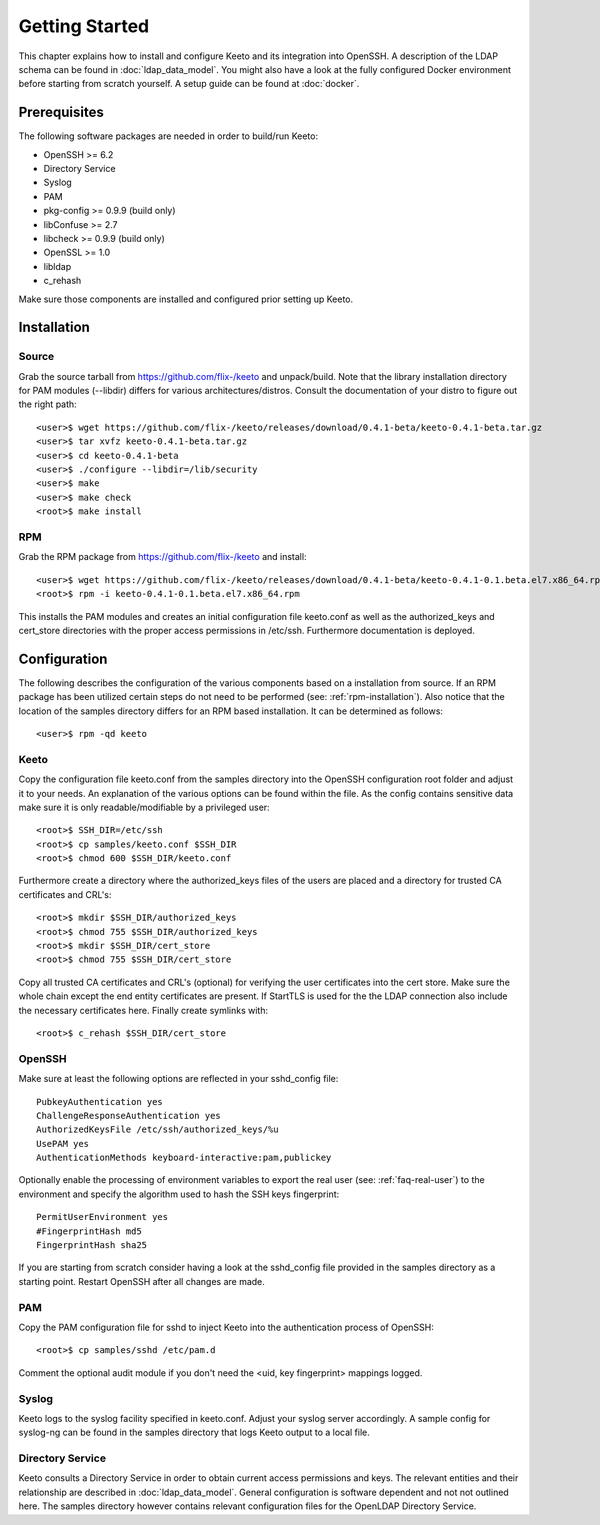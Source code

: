 Getting Started
===============

This chapter explains how to install and configure Keeto and its
integration into OpenSSH. A description of the LDAP schema can be found
in :doc:`ldap_data_model`. You might also have a look at the fully
configured Docker environment before starting from scratch yourself.
A setup guide can be found at :doc:`docker`.

Prerequisites
-------------

The following software packages are needed in order to build/run Keeto:

* OpenSSH >= 6.2
* Directory Service
* Syslog
* PAM
* pkg-config >= 0.9.9 (build only)
* libConfuse >= 2.7
* libcheck >= 0.9.9 (build only)
* OpenSSL >= 1.0
* libldap
* c_rehash

Make sure those components are installed and configured prior setting
up Keeto.

Installation
------------

Source
^^^^^^

Grab the source tarball from https://github.com/flix-/keeto and unpack/build.
Note that the library installation directory for PAM modules (--libdir)
differs for various architectures/distros. Consult the documentation of
your distro to figure out the right path::

    <user>$ wget https://github.com/flix-/keeto/releases/download/0.4.1-beta/keeto-0.4.1-beta.tar.gz
    <user>$ tar xvfz keeto-0.4.1-beta.tar.gz
    <user>$ cd keeto-0.4.1-beta
    <user>$ ./configure --libdir=/lib/security
    <user>$ make
    <user>$ make check
    <root>$ make install

.. _rpm-installation:

RPM
^^^

Grab the RPM package from https://github.com/flix-/keeto and install::

    <user>$ wget https://github.com/flix-/keeto/releases/download/0.4.1-beta/keeto-0.4.1-0.1.beta.el7.x86_64.rpm
    <root>$ rpm -i keeto-0.4.1-0.1.beta.el7.x86_64.rpm

This installs the PAM modules and creates an initial configuration file
keeto.conf as well as the authorized_keys and cert_store directories
with the proper access permissions in /etc/ssh. Furthermore documentation
is deployed.

Configuration
-------------

The following describes the configuration of the various components
based on a installation from source. If an RPM package has been utilized
certain steps do not need to be performed (see: :ref:`rpm-installation`).
Also notice that the location of the samples directory differs for an
RPM based installation. It can be determined as follows::

    <user>$ rpm -qd keeto

Keeto
^^^^^

Copy the configuration file keeto.conf from the samples directory into
the OpenSSH configuration root folder and adjust it to your needs. An
explanation of the various options can be found within the file. As the
config contains sensitive data make sure it is only readable/modifiable
by a privileged user::

    <root>$ SSH_DIR=/etc/ssh
    <root>$ cp samples/keeto.conf $SSH_DIR
    <root>$ chmod 600 $SSH_DIR/keeto.conf

Furthermore create a directory where the authorized_keys files of the
users are placed and a directory for trusted CA certificates and CRL's::

    <root>$ mkdir $SSH_DIR/authorized_keys
    <root>$ chmod 755 $SSH_DIR/authorized_keys
    <root>$ mkdir $SSH_DIR/cert_store
    <root>$ chmod 755 $SSH_DIR/cert_store

Copy all trusted CA certificates and CRL's (optional) for verifying the
user certificates into the cert store. Make sure the whole chain except
the end entity certificates are present. If StartTLS is used for the
the LDAP connection also include the necessary certificates here.
Finally create symlinks with::

    <root>$ c_rehash $SSH_DIR/cert_store

OpenSSH
^^^^^^^

Make sure at least the following options are reflected in your
sshd_config file::

    PubkeyAuthentication yes
    ChallengeResponseAuthentication yes
    AuthorizedKeysFile /etc/ssh/authorized_keys/%u
    UsePAM yes
    AuthenticationMethods keyboard-interactive:pam,publickey

Optionally enable the processing of environment variables to export the
real user (see: :ref:`faq-real-user`) to the environment and specify the
algorithm used to hash the SSH keys fingerprint::

    PermitUserEnvironment yes
    #FingerprintHash md5
    FingerprintHash sha25

If you are starting from scratch consider having a look at the
sshd_config file provided in the samples directory as a starting point.
Restart OpenSSH after all changes are made.

PAM
^^^

Copy the PAM configuration file for sshd to inject Keeto into the
authentication process of OpenSSH::

    <root>$ cp samples/sshd /etc/pam.d

Comment the optional audit module if you don't need the
<uid, key fingerprint> mappings logged.

Syslog
^^^^^^

Keeto logs to the syslog facility specified in keeto.conf. Adjust your
syslog server accordingly. A sample config for syslog-ng can be found
in the samples directory that logs Keeto output to a local file.

Directory Service
^^^^^^^^^^^^^^^^^

Keeto consults a Directory Service in order to obtain current access
permissions and keys. The relevant entities and their relationship
are described in :doc:`ldap_data_model`. General configuration is software
dependent and not not outlined here. The samples directory however
contains relevant configuration files for the OpenLDAP Directory Service.


